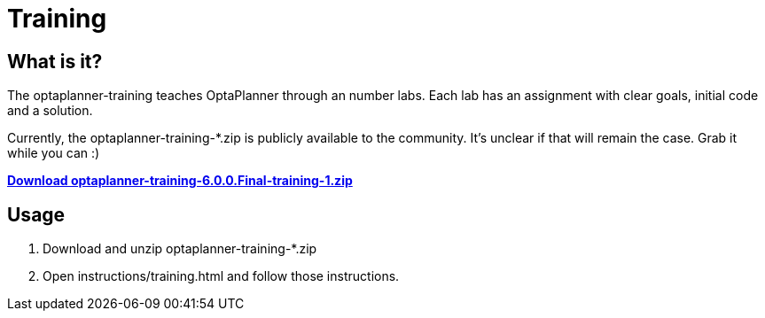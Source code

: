 = Training
:awestruct-layout: normalBase
:showtitle:

== What is it?

The optaplanner-training teaches OptaPlanner through an number labs.
Each lab has an assignment with clear goals, initial code and a solution.

Currently, the +optaplanner-training-*.zip+ is publicly available to the community.
It's unclear if that will remain the case. Grab it while you can :)

http://download.jboss.org/optaplanner/training/optaplanner-training-6.0.0.Final-training-1.zip[*Download optaplanner-training-6.0.0.Final-training-1.zip*]

== Usage

. Download and unzip +optaplanner-training-*.zip+
. Open +instructions/training.html+ and follow those instructions.
